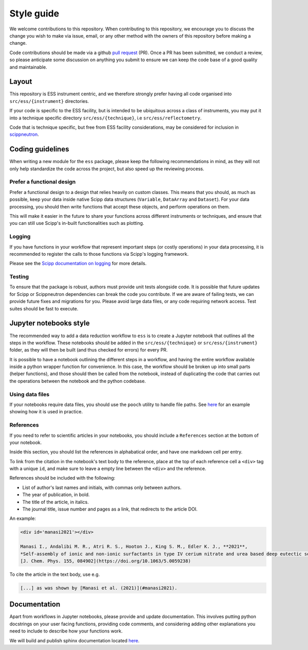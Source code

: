 Style guide
===========

We welcome contributions to this repository.
When contributing to this repository,
we encourage you to discuss the change you wish to make via issue, email,
or any other method with the owners of this repository before making a change.

Code contributions should be made via a github
`pull request <https://github.com/scipp/ess/pulls>`_ (PR).
Once a PR has been submitted, we conduct a review,
so please anticipate some discussion on anything you submit to ensure we can keep the code base of a good quality and maintainable.

Layout
------

This repository is ESS instrument centric,
and we therefore strongly prefer having all code organised into ``src/ess/{instrument}`` directories.

If your code is specific to the ESS facility,
but is intended to be ubiquitous across a class of instruments,
you may put it into a technique specific directory ``src/ess/{technique}``,
i.e ``src/ess/reflectometry``.

Code that is technique specific, but free from ESS facility considerations,
may be considered for inclusion in `scippneutron <https://github.com/scipp/scippneutron>`_.

Coding guidelines
-----------------

When writing a new module for the ``ess`` package,
please keep the following recommendations in mind,
as they will not only help standardize the code across the project,
but also speed up the reviewing process.

Prefer a functional design
~~~~~~~~~~~~~~~~~~~~~~~~~~

Prefer a functional design to a design that relies heavily on custom classes.
This means that you should, as much as possible,
keep your data inside native Scipp data structures
(``Variable``, ``DataArray`` and ``Dataset``).
For your data processing, you should then write functions that accept these objects,
and perform operations on them.

This will make it easier in the future to share your functions across different
instruments or techniques, and ensure that you can still use Scipp's in-built
functionalities such as plotting.

Logging
~~~~~~~

If you have functions in your workflow that represent important steps
(or costly operations) in your data processing, it is recommended to register the calls
to those functions via Scipp's logging framework.

Please see the
`Scipp documentation on logging  <https://scipp.github.io/reference/logging.html>`_
for more details.

Testing
~~~~~~~

To ensure that the package is robust, authors must provide unit tests alongside code.
It is possible that future updates for Scipp or Scippneutron dependencies can break the code you contribute.
If we are aware of failing tests, we can provide future fixes and migrations for you.
Please avoid large data files, or any code requiring network access.
Test suites should be fast to execute.

Jupyter notebooks style
-----------------------

The recommended way to add a data reduction workflow to ``ess`` is to create a Jupyter
notebook that outlines all the steps in the workflow.
These notebooks should be added in the ``src/ess/{technique}`` or
``src/ess/{instrument}`` folder, as they will then be built (and thus checked for
errors) for every PR.

It is possible to have a notebook outlining the different steps in a workflow,
and having the entire workflow available inside a python wrapper function for convenience.
In this case, the workflow should be broken up into small parts (helper functions),
and those should then be called from the notebook, instead of duplicating the code that
carries out the operations between the notebook and the python codebase.

Using data files
~~~~~~~~~~~~~~~~

If your notebooks require data files, you should use the ``pooch`` utility to handle
file paths.
See `here <https://github.com/scipp/ess/blob/main/src/ess/amor/data.py>`_ for an
example showing how it is used in practice.

References
~~~~~~~~~~

If you need to refer to scientific articles in your notebooks,
you should include a ``References`` section at the bottom of your notebook.

Inside this section, you should list the references in alphabatical order,
and have one markdown cell per entry.

To link from the citation in the notebook's text body to the reference,
place at the top of each reference cell a ``<div>`` tag with a unique ``id``,
and make sure to leave a empty line between the ``<div>`` and the reference.

References should be included with the following:

- List of author's last names and initials, with commas only between authors.
- The year of publication, in bold.
- The title of the article, in italics.
- The journal title, issue number and pages as a link, that redirects to the article DOI.

An example:

.. code-block:: md

   <div id='manasi2021'></div>

   Manasi I., Andalibi M. R., Atri R. S., Hooton J., King S. M., Edler K. J., **2021**,
   *Self-assembly of ionic and non-ionic surfactants in type IV cerium nitrate and urea based deep eutectic solvent*,
   [J. Chem. Phys. 155, 084902](https://doi.org/10.1063/5.0059238)

To cite the article in the text body, use e.g.

.. code-block:: md

   [...] as was shown by [Manasi et al. (2021)](#manasi2021).


Documentation
-------------

Apart from workflows in Jupyter notebooks, please provide and update documentation.
This involves putting python docstrings on your user facing functions,
providing code comments, and considering  adding other explanations you need to include
to describe how your functions work.

We will build and publish sphinx documentation located
`here <https://github.com/scipp/ess/tree/main/docs>`_.

